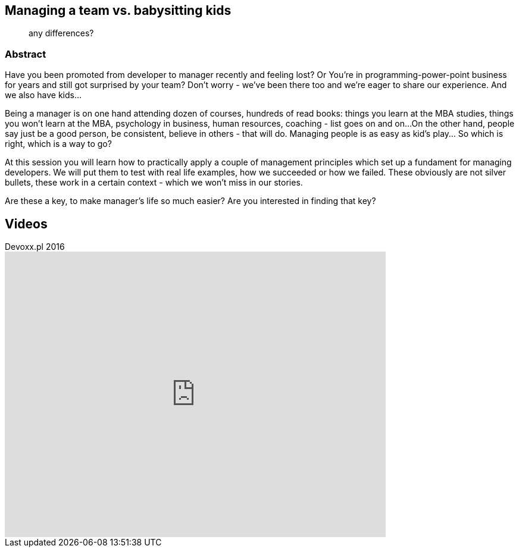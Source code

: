 :title: Managing a team vs. babysitting kids
:subtitle: any differences?

== {title}

> {subtitle}

=== Abstract

Have you been promoted from developer to manager recently and feeling lost? Or You’re in programming-power-point business for years and still got surprised by your team? Don’t worry - we’ve been there too and we’re eager to share our experience. And we also have kids...

Being a manager is on one hand attending dozen of courses, hundreds of read books: things you learn at the MBA studies, things you won’t learn at the MBA, psychology in business, human resources, coaching - list goes on and on...
On the other hand, people say just be a good person, be consistent, believe in others - that will do. Managing people is as easy as kid’s play…
So which is right, which is a way to go?

At this session you will learn how to practically apply a couple of management principles which set up a fundament for managing developers. We will put them to test with real life examples, how we succeeded or how we failed. These obviously are not silver bullets, these work in a certain context - which we won’t miss in our stories.

Are these a key, to make manager’s life so much easier? Are you interested in finding that key?

== Videos

.Devoxx.pl 2016
video::RaXTXXEcjU0[youtube, width=640, height=480]

////
Wersja Polska
Title: Niańczenie programistów vs. zarządzanie dziećmi

Czy zostałeś ostatnio awansowany z dewelopera na menedżera i czujesz się zagubiony? Albo zajmujesz się programowaniem w power poincie od lat i nadal jesteś zaskakiwany przez swój zespół? Nie martw się – też to przechodziliśmy i chętnie podzielimy się doświadczeniem. Mamy także dzieci…

Bycie managerem wiąże się z jednej strony z uczestnictwem w wielu kursach, setkami książek: rzeczy, które nauczyłeś się na studiach MBA, rzeczy których nie nauczysz się na MBA, psychologia w biznesie, zasoby ludzkie, coaching - lista tylko rośnie…

Z drugiej strony, mówi się po prostu bądź dobra osobą, bądź spójny, uwierz w innych - to wystarczy. Zarządzanie ludźmi jest proste jak drut…

Które podejście jest właściwe?

Podczas spotkania dowiesz się, jak w praktyce zastosować kilka zasad zarządzania, które tworzą podstawy zarządzania deweloperami. Zweryfikujemy je na realnych przykładach z życia, czy sprawdziły się czy nie. Te zasady nie są lekiem na całe zło, one działają w pewnym kontekście, którego w naszych historiach nie zabraknie.

Czy powyższe jest sekretem do uczynienia życia managera dużo bardziej prostym? Czy jesteś zainteresowany znalezieniem tego klucza?

////
